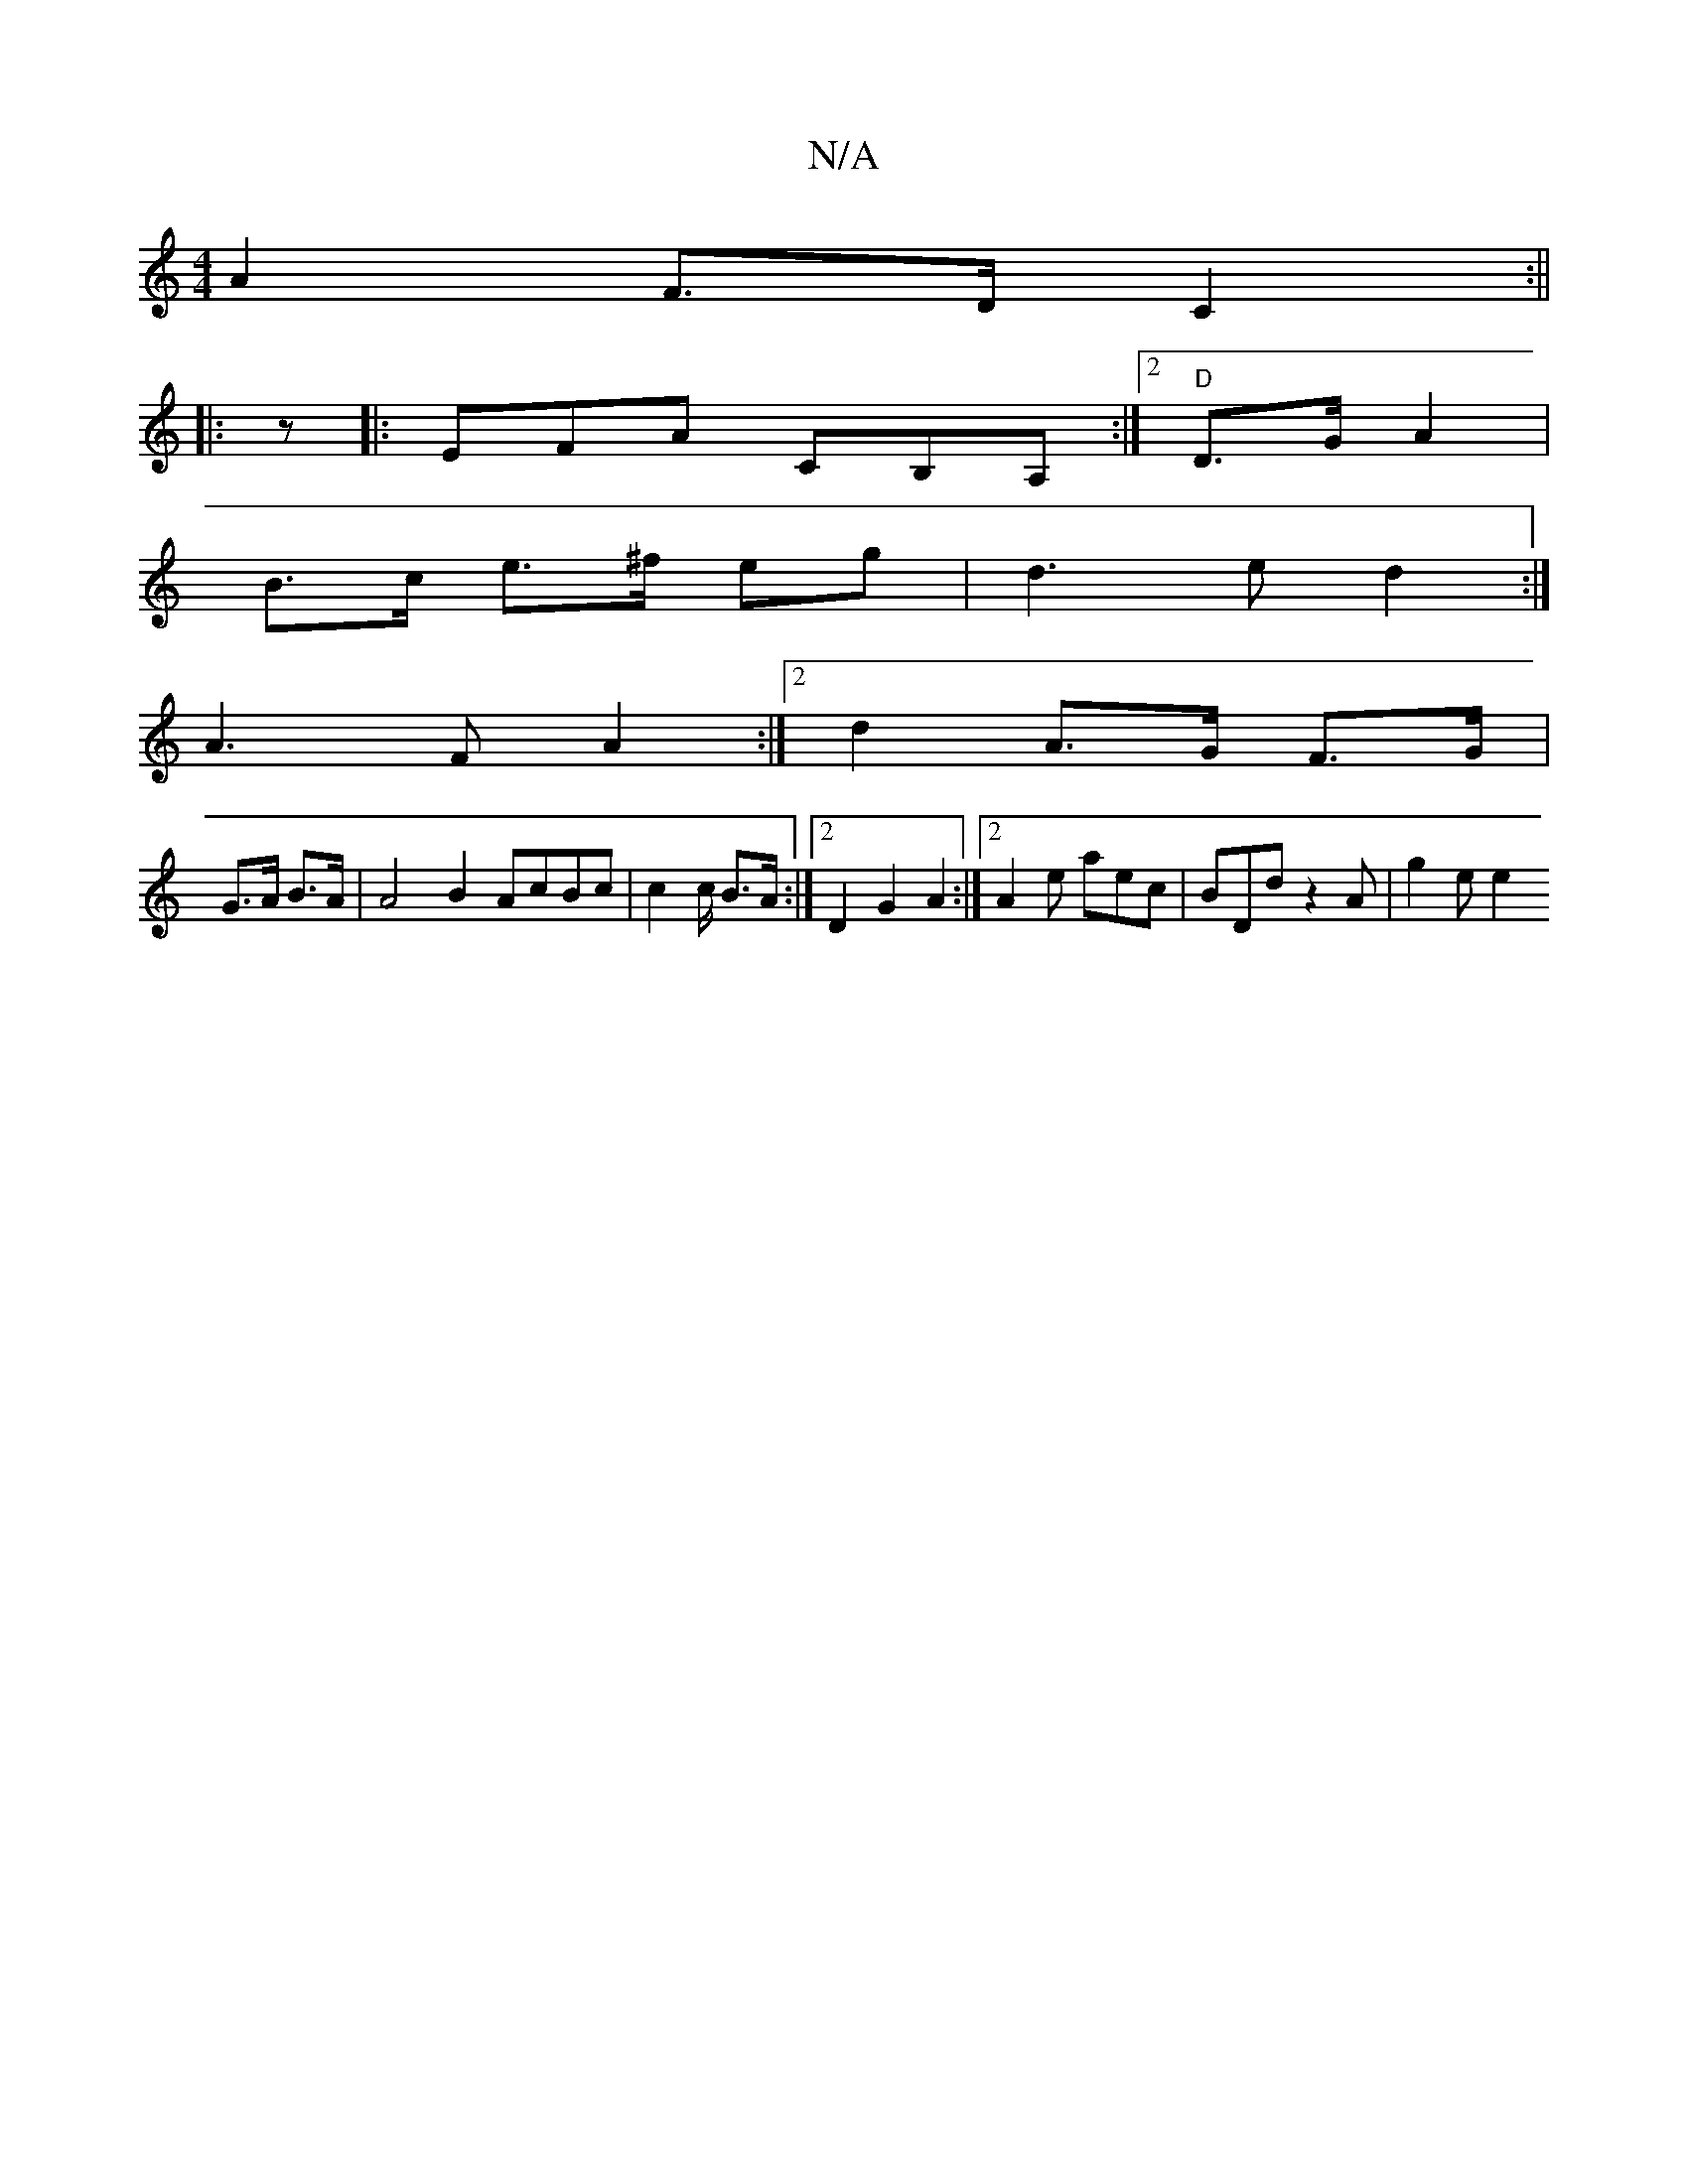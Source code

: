 X:1
T:N/A
M:4/4
R:N/A
K:Cmajor
A2 F>D C2 :||
|: z|:EFA CB,A,:|2 "D" D>G A2 |
B>c e>^f eg | d3 e d2 :|
K: g) c>e d<B | E2 DE D2 :|
A3 F A2 :|[2 d2 A>G F>G | 
G>A B>A | A4B2 AcBc|c2 c/ B>A :|[2 D2 G2 A2 :|2 A2e aec|BDd z2 A | g2 e e2